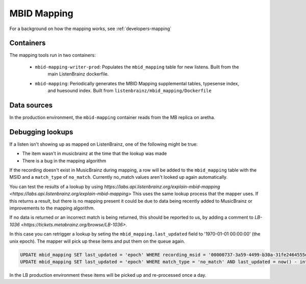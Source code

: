 MBID Mapping
============

For a background on how the mapping works, see :ref:`developers-mapping`


Containers
^^^^^^^^^^

The mapping tools run in two containers:

 * ``mbid-mapping-writer-prod``: Populates the ``mbid_mapping`` table for new listens. Built from the 
    main ListenBrainz dockerfile.

 * ``mbid-mapping``: Periodically generates the MBID Mapping supplemental tables, typesense index,
    and huesound index. Built from ``listenbrainz/mbid_mapping/Dockerfile``


Data sources
^^^^^^^^^^^^

In the production environment, the ``mbid-mapping`` container reads from the MB replica on aretha.


Debugging lookups
^^^^^^^^^^^^^^^^^

If a listen isn't showing up as mapped on ListenBrainz, one of the following might be true:

* The item wasn't in musicbrainz at the time that the lookup was made
* There is a bug in the mapping algorithm

If the recording doesn't exist in MusicBrainz during mapping, a row will be added to the ``mbid_mapping`` table
with the MSID and a ``match_type`` of ``no_match``. Currently no_match values aren't looked up again automatically.

You can test the results of a lookup by using `https://labs.api.listenbrainz.org/explain-mbid-mapping <https://labs.api.listenbrainz.org/explain-mbid-mapping>`
This uses the same lookup process that the mapper uses. If this returns a result, but there is no mapping present
it could be due to data being recently added to MusicBrainz or improvements to the mapping algorithm.

If no data is returned or an incorrect match is being returned, this should be reported to us, by adding a comment
to `LB-1036 <https://tickets.metabrainz.org/browse/LB-1036>`.

In this case you can retrigger a lookup by seting the ``mbid_mapping.last_updated`` field to '1970-01-01 00:00:00' (the unix epoch). 
The mapper will pick up these items and put them on the queue again.

.. code:: sql

    UPDATE mbid_mapping SET last_updated = 'epoch' WHERE recording_msid = '00000737-3a59-4499-b30a-31fe2464555d';
    UPDATE mbid_mapping SET last_updated = 'epoch' WHERE match_type = 'no_match' AND last_updated = now() - interval '1 day';

In the LB production environment these items will be picked up and re-processed once a day.
